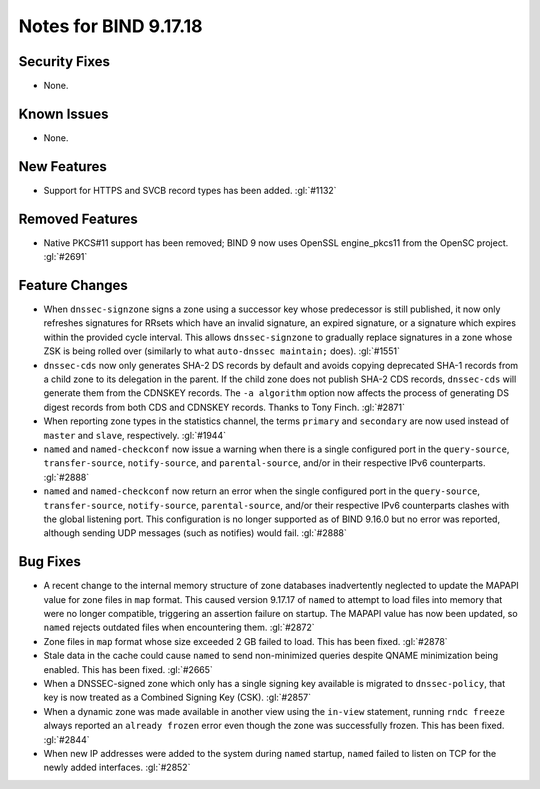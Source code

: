 .. 
   Copyright (C) Internet Systems Consortium, Inc. ("ISC")
   
   This Source Code Form is subject to the terms of the Mozilla Public
   License, v. 2.0. If a copy of the MPL was not distributed with this
   file, you can obtain one at https://mozilla.org/MPL/2.0/.
   
   See the COPYRIGHT file distributed with this work for additional
   information regarding copyright ownership.

Notes for BIND 9.17.18
----------------------

Security Fixes
~~~~~~~~~~~~~~

- None.

Known Issues
~~~~~~~~~~~~

- None.

New Features
~~~~~~~~~~~~

- Support for HTTPS and SVCB record types has been added. :gl:`#1132`

Removed Features
~~~~~~~~~~~~~~~~

- Native PKCS#11 support has been removed; BIND 9 now uses OpenSSL engine_pkcs11 from the
  OpenSC project. :gl:`#2691`

Feature Changes
~~~~~~~~~~~~~~~

- When ``dnssec-signzone`` signs a zone using a successor key whose
  predecessor is still published, it now only refreshes signatures for
  RRsets which have an invalid signature, an expired signature, or a
  signature which expires within the provided cycle interval. This
  allows ``dnssec-signzone`` to gradually replace signatures in a zone
  whose ZSK is being rolled over (similarly to what ``auto-dnssec
  maintain;`` does). :gl:`#1551`

- ``dnssec-cds`` now only generates SHA-2 DS records by default and
  avoids copying deprecated SHA-1 records from a child zone to its
  delegation in the parent. If the child zone does not publish SHA-2 CDS
  records, ``dnssec-cds`` will generate them from the CDNSKEY records.
  The ``-a algorithm`` option now affects the process of generating DS
  digest records from both CDS and CDNSKEY records. Thanks to Tony
  Finch. :gl:`#2871`

- When reporting zone types in the statistics channel, the terms
  ``primary`` and ``secondary`` are now used instead of ``master`` and
  ``slave``, respectively. :gl:`#1944`

- ``named`` and ``named-checkconf`` now issue a warning when there is a single
  configured port in the ``query-source``, ``transfer-source``,
  ``notify-source``, and ``parental-source``, and/or in their respective IPv6 counterparts.
  :gl:`#2888`

- ``named`` and ``named-checkconf`` now return an error when the single configured
  port in the ``query-source``, ``transfer-source``, ``notify-source``,
  ``parental-source``, and/or their respective IPv6 counterparts clashes with the
  global listening port. This configuration is no longer supported as of BIND
  9.16.0 but no error was reported, although sending UDP messages
  (such as notifies) would fail. :gl:`#2888`

Bug Fixes
~~~~~~~~~

- A recent change to the internal memory structure of zone databases
  inadvertently neglected to update the MAPAPI value for zone files in
  ``map`` format. This caused version 9.17.17 of ``named`` to attempt to
  load files into memory that were no longer compatible, triggering an
  assertion failure on startup. The MAPAPI value has now been updated,
  so ``named`` rejects outdated files when encountering them.
  :gl:`#2872`

- Zone files in ``map`` format whose size exceeded 2 GB failed to load.
  This has been fixed. :gl:`#2878`

- Stale data in the cache could cause ``named`` to send non-minimized
  queries despite QNAME minimization being enabled. This has been fixed.
  :gl:`#2665`

- When a DNSSEC-signed zone which only has a single signing key
  available is migrated to ``dnssec-policy``, that key is now treated as
  a Combined Signing Key (CSK). :gl:`#2857`

- When a dynamic zone was made available in another view using the
  ``in-view`` statement, running ``rndc freeze`` always reported an
  ``already frozen`` error even though the zone was successfully
  frozen. This has been fixed. :gl:`#2844`

- When new IP addresses were added to the system during ``named``
  startup, ``named`` failed to listen on TCP for the newly added
  interfaces. :gl:`#2852`
